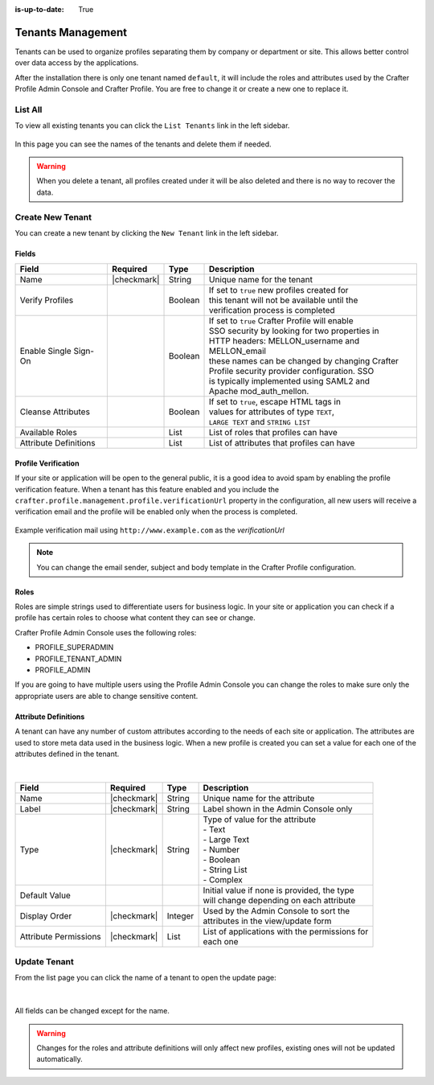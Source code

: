 :is-up-to-date: True

.. _profile-admin-tenants:

==================
Tenants Management
==================

Tenants can be used to organize profiles separating them by company or department or site.  This
allows better control over data access by the applications.

After the installation there is only one tenant named ``default``, it will include the roles and
attributes used by the Crafter Profile Admin Console and Crafter Profile. You are free to change
it or create a new one to replace it.

--------
List All
--------

To view all existing tenants you can click the ``List Tenants`` link in the left sidebar.

.. figure:: /_static/images/profile-admin/tenants-list.png
  :align: center
  :alt: Crafter Profile admin tenants list

In this page you can see the names of the tenants and delete them if needed.

.. WARNING::
  When you delete a tenant, all profiles created under it will be also deleted and there is no
  way to recover the data.

-----------------
Create New Tenant
-----------------

You can create a new tenant by clicking the ``New Tenant`` link in the left sidebar.

.. figure:: /_static/images/profile-admin/tenants-new.png
  :align: center
  :alt: Crafter Profile admin new tenant

^^^^^^
Fields
^^^^^^

+-----------------------+-------------+---------+------------------------------------------------+
| Field                 | Required    | Type    |  Description                                   |
+=======================+=============+=========+================================================+
| Name                  | |checkmark| | String  || Unique name for the tenant                    |
+-----------------------+-------------+---------+------------------------------------------------+
| Verify Profiles       |             | Boolean || If set to ``true`` new profiles created for   |
|                       |             |         || this tenant will not be available until the   |
|                       |             |         || verification process is completed             |
+-----------------------+-------------+---------+------------------------------------------------+
| Enable Single Sign-On |             | Boolean || If set to ``true`` Crafter Profile will enable|
|                       |             |         || SSO security by looking for two properties in |
|                       |             |         || HTTP headers: MELLON_username and MELLON_email|
|                       |             |         || these names can be changed by changing Crafter|
|                       |             |         || Profile security provider configuration. SSO  |
|                       |             |         || is typically implemented using SAML2 and      |
|                       |             |         || Apache mod_auth_mellon.                       |
+-----------------------+-------------+---------+------------------------------------------------+
| Cleanse Attributes    |             | Boolean || If set to ``true``, escape HTML tags in       |
|                       |             |         || values for attributes of type ``TEXT``,       |
|                       |             |         || ``LARGE TEXT`` and ``STRING LIST``            |
+-----------------------+-------------+---------+------------------------------------------------+
| Available Roles       |             | List    || List of roles that profiles can have          |
+-----------------------+-------------+---------+------------------------------------------------+
| Attribute Definitions |             | List    || List of attributes that profiles can have     |
+-----------------------+-------------+---------+------------------------------------------------+

^^^^^^^^^^^^^^^^^^^^
Profile Verification
^^^^^^^^^^^^^^^^^^^^

If your site or application will be open to the general public, it is a good idea to avoid spam by
enabling the profile verification feature. When a tenant has this feature enabled and you
include the ``crafter.profile.management.profile.verificationUrl`` property in the configuration,
all new users will receive a verification email and the profile will be enabled only when the
process is completed.

.. figure:: /_static/images/profile-admin/verification-mail.png
  :align: center
  :alt: Crafter Profile admin verification mail

  Example verification mail using ``http://www.example.com`` as the `verificationUrl`

.. NOTE::
  You can change the email sender, subject and body template in the Crafter Profile configuration.

^^^^^
Roles
^^^^^

Roles are simple strings used to differentiate users for business logic.  In your site or
application you can check if a profile has certain roles to choose what content they can see
or change.

Crafter Profile Admin Console uses the following roles:

- PROFILE_SUPERADMIN
- PROFILE_TENANT_ADMIN
- PROFILE_ADMIN

If you are going to have multiple users using the Profile Admin Console you can change the roles to
make sure only the appropriate users are able to change sensitive content.

^^^^^^^^^^^^^^^^^^^^^
Attribute Definitions
^^^^^^^^^^^^^^^^^^^^^

A tenant can have any number of custom attributes according to the needs of each site or
application.  The attributes are used to store meta data used in the business logic.
When a new profile is created you can set a value for each one of the attributes defined in the
tenant.

.. figure:: /_static/images/profile-admin/tenants-update-attr.png
  :align: center
  :alt: Crafter Profile update tenants attributes

|

+-----------------------+-------------+---------+------------------------------------------------+
| Field                 | Required    | Type    |  Description                                   |
+=======================+=============+=========+================================================+
| Name                  | |checkmark| | String  || Unique name for the attribute                 |
+-----------------------+-------------+---------+------------------------------------------------+
| Label                 | |checkmark| | String  || Label shown in the Admin Console only         |
+-----------------------+-------------+---------+------------------------------------------------+
| Type                  | |checkmark| | String  || Type of value for the attribute               |
|                       |             |         || - Text                                        |
|                       |             |         || - Large Text                                  |
|                       |             |         || - Number                                      |
|                       |             |         || - Boolean                                     |
|                       |             |         || - String List                                 |
|                       |             |         || - Complex                                     |
+-----------------------+-------------+---------+------------------------------------------------+
| Default Value         |             |         || Initial value if none is provided, the type   |
|                       |             |         || will change depending on each attribute       |
+-----------------------+-------------+---------+------------------------------------------------+
| Display Order         | |checkmark| | Integer || Used by the Admin Console to sort the         |
|                       |             |         || attributes in the view/update form            |
+-----------------------+-------------+---------+------------------------------------------------+
| Attribute Permissions | |checkmark| | List    || List of applications with the permissions for |
|                       |             |         || each one                                      |
+-----------------------+-------------+---------+------------------------------------------------+

-------------
Update Tenant
-------------

From the list page you can click the name of a tenant to open the update page:

.. figure:: /_static/images/profile-admin/tenants-update.png
  :align: center
  :alt: Crafter Profile update tenants

|

All fields can be changed except for the name.

.. WARNING::
  Changes for the roles and attribute definitions will only affect new profiles, existing ones
  will not be updated automatically.
